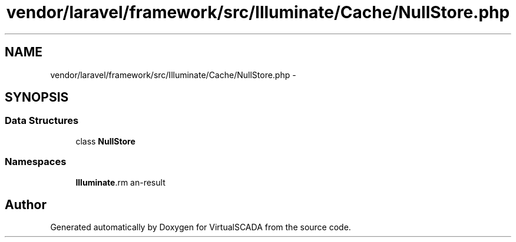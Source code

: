 .TH "vendor/laravel/framework/src/Illuminate/Cache/NullStore.php" 3 "Tue Apr 14 2015" "Version 1.0" "VirtualSCADA" \" -*- nroff -*-
.ad l
.nh
.SH NAME
vendor/laravel/framework/src/Illuminate/Cache/NullStore.php \- 
.SH SYNOPSIS
.br
.PP
.SS "Data Structures"

.in +1c
.ti -1c
.RI "class \fBNullStore\fP"
.br
.in -1c
.SS "Namespaces"

.in +1c
.ti -1c
.RI " \fBIlluminate\\Cache\fP"
.br
.in -1c
.SH "Author"
.PP 
Generated automatically by Doxygen for VirtualSCADA from the source code\&.

